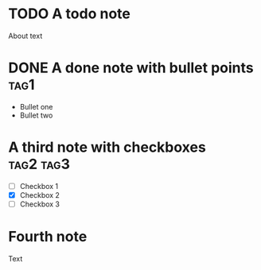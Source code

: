 * TODO A todo note

About text

* DONE A done note with bullet points :tag1:

+ Bullet one
+ Bullet two

* A third note with checkboxes :tag2:tag3:

- [ ] Checkbox 1
- [X] Checkbox 2
- [ ] Checkbox 3

* Fourth note
:PROPERTIES:
:prop1: ABC
:prop2: CDE
:END:

Text
